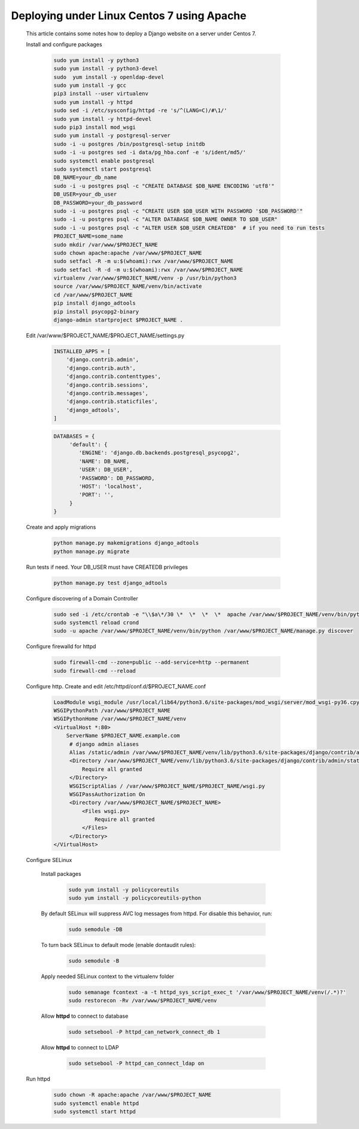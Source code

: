 Deploying under Linux Centos 7 using Apache
===========================================

 This article contains some notes how to deploy a Django website
 on a server under Centos 7.

 Install and configure packages

  .. code-block:: bash

   sudo yum install -y python3
   sudo yum install -y python3-devel
   sudo  yum install -y openldap-devel
   sudo yum install -y gcc
   pip3 install --user virtualenv
   sudo yum install -y httpd
   sudo sed -i /etc/sysconfig/httpd -re 's/^(LANG=C)/#\1/'
   sudo yum install -y httpd-devel
   sudo pip3 install mod_wsgi
   sudo yum install -y postgresql-server
   sudo -i -u postgres /bin/postgresql-setup initdb
   sudo -i -u postgres sed -i data/pg_hba.conf -e 's/ident/md5/'
   sudo systemctl enable postgresql
   sudo systemctl start postgresql
   DB_NAME=your_db_name
   sudo -i -u postgres psql -c "CREATE DATABASE $DB_NAME ENCODING 'utf8'"
   DB_USER=your_db_user
   DB_PASSWORD=your_db_password
   sudo -i -u postgres psql -c "CREATE USER $DB_USER WITH PASSWORD '$DB_PASSWORD'"
   sudo -i -u postgres psql -c "ALTER DATABASE $DB_NAME OWNER TO $DB_USER"
   sudo -i -u postgres psql -c "ALTER USER $DB_USER CREATEDB"  # if you need to run tests
   PROJECT_NAME=some_name
   sudo mkdir /var/www/$PROJECT_NAME
   sudo chown apache:apache /var/www/$PROJECT_NAME
   sudo setfacl -R -m u:$(whoami):rwx /var/www/$PROJECT_NAME
   sudo setfacl -R -d -m u:$(whoami):rwx /var/www/$PROJECT_NAME
   virtualenv /var/www/$PROJECT_NAME/venv -p /usr/bin/python3
   source /var/www/$PROJECT_NAME/venv/bin/activate
   cd /var/www/$PROJECT_NAME
   pip install django_adtools
   pip install psycopg2-binary
   django-admin startproject $PROJECT_NAME .

 Edit /var/www/$PROJECT_NAME/$PROJECT_NAME/settings.py

  .. code-block:: python

   INSTALLED_APPS = [
       'django.contrib.admin',
       'django.contrib.auth',
       'django.contrib.contenttypes',
       'django.contrib.sessions',
       'django.contrib.messages',
       'django.contrib.staticfiles',
       'django_adtools',
   ]

  .. code-block:: python

   DATABASES = {
        'default': {
           'ENGINE': 'django.db.backends.postgresql_psycopg2',
           'NAME': DB_NAME,
           'USER': DB_USER',
           'PASSWORD': DB_PASSWORD,
           'HOST': 'localhost',
           'PORT': '',
        }
   }

 .. include:: chunks/settings_adtools.rst

 Create and apply migrations

  .. code-block:: bash

   python manage.py makemigrations django_adtools
   python manage.py migrate

 Run tests if need. Your DB_USER must have CREATEDB privileges

  .. code-block:: bash

   python manage.py test django_adtools

 Configure discovering of a Domain Controller

  .. code-block:: bash

   sudo sed -i /etc/crontab -e "\\$a\*/30 \*  \*  \*  \*  apache /var/www/$PROJECT_NAME/venv/bin/python /var/www/$PROJECT_NAME/manage.py discover"
   sudo systemctl reload crond
   sudo -u apache /var/www/$PROJECT_NAME/venv/bin/python /var/www/$PROJECT_NAME/manage.py discover

 Configure firewalld for httpd

  .. code-block:: bash

    sudo firewall-cmd --zone=public --add-service=http --permanent
    sudo firewall-cmd --reload

 Configure http. Create and edit /etc/httpd/conf.d/$PROJECT_NAME.conf

  .. code-block:: apache

   LoadModule wsgi_module /usr/local/lib64/python3.6/site-packages/mod_wsgi/server/mod_wsgi-py36.cpython-36m-x86_64-linux-gnu.so
   WSGIPythonPath /var/www/$PROJECT_NAME
   WSGIPythonHome /var/www/$PROJECT_NAME/venv
   <VirtualHost *:80>
       ServerName $PROJECT_NAME.example.com
        # django admin aliases
        Alias /static/admin /var/www/$PROJECT_NAME/venv/lib/python3.6/site-packages/django/contrib/admin/static/admin
        <Directory /var/www/$PROJECT_NAME/venv/lib/python3.6/site-packages/django/contrib/admin/static/admin>
            Require all granted
        </Directory>
        WSGIScriptAlias / /var/www/$PROJECT_NAME/$PROJECT_NAME/wsgi.py
        WSGIPassAuthorization On
        <Directory /var/www/$PROJECT_NAME/$PROJECT_NAME>
            <Files wsgi.py>
                Require all granted
            </Files>
        </Directory>
   </VirtualHost>

 Configure SELinux

  Install packages

   .. code-block:: bash

    sudo yum install -y policycoreutils
    sudo yum install -y policycoreutils-python

  By default SELinux will suppress AVC log messages from httpd. For disable this behavior, run:

   .. code-block:: bash

    sudo semodule -DB

  To turn back SELinux to default mode (enable dontaudit rules):

   .. code-block:: bash

    sudo semodule -B

  Apply needed SELinux context to the virtualenv folder

   .. code-block:: bash

    sudo semanage fcontext -a -t httpd_sys_script_exec_t '/var/www/$PROJECT_NAME/venv(/.*)?'
    sudo restorecon -Rv /var/www/$PROJECT_NAME/venv
  
  Allow **httpd** to connect to database
  
   .. code-block:: bash
   
    sudo setsebool -P httpd_can_network_connect_db 1
   
  Allow **httpd** to connect to LDAP
   
   .. code-block:: bash
    
    sudo setsebool -P httpd_can_connect_ldap on

 Run httpd

   .. code-block:: bash

    sudo chown -R apache:apache /var/www/$PROJECT_NAME
    sudo systemctl enable httpd
    sudo systemctl start httpd



